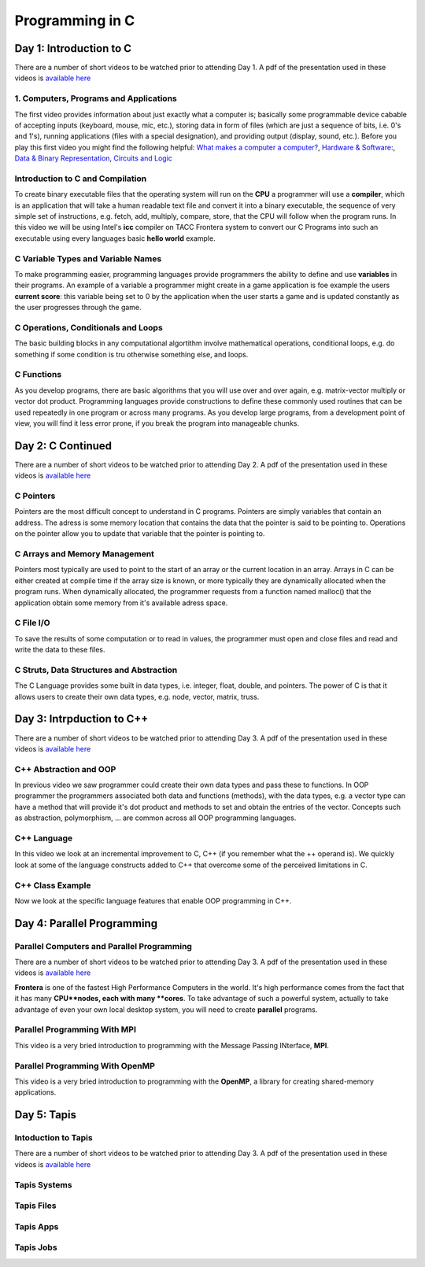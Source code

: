 
Programming in C
================

Day 1: Introduction to C
------------------------

There are a number of short videos to be watched prior to attending Day 1. A pdf of the presentation used in these videos is `available here <https://github.com/NHERI-SimCenter/SimCenterBootcamp2022/blob/master/presentations/C-Day1.pdf>`_

1. Computers, Programs and Applications
^^^^^^^^^^^^^^^^^^^^^^^^^^^^^^^^^^^^^^^

The first video provides information about just exactly what a computer is; basically some programmable device cabable of accepting inputs (keyboard, mouse, mic, etc.), storing data in form of files (which are just a sequence of bits, i.e. 0's and 1's), running applications (files with a special designation), and providing output (display, sound, etc.). Before you play this first video you might find the following helpful: `What makes a computer a computer? <https://www.youtube.com/watch?v=mCq8-xTH7jA>`_, `Hardware & Software: <https://www.youtube.com/watch?v=xnyFYiK2rSY>`_, `Data & Binary Representation 
<https://www.youtube.com/watch?v=USCBCmwMCDA>`_, `Circuits and Logic <https://www.youtube.com/watch?v=ZoqMiFKspAA>`_

.. raw:: html

 <p><iframe width="560" height="315" src="https://www.youtube.com/embed/QJp_x0-UmTI" frameborder="0" allow="accelerometer; autoplay; encrypted-media; gyroscope; picture-in-picture" allowfullscreen></iframe></p> 
 


Introduction to C and Compilation
^^^^^^^^^^^^^^^^^^^^^^^^^^^^^^^^^

To create binary executable files that the operating system will run on the **CPU** a programmer will use a **compiler**, which is an application that will take a human readable text file and convert it into a binary executable, the sequence of very simple set of instructions, e.g. fetch, add, multiply, compare, store, that the CPU will follow when the program runs. In this video we will be using Intel's **icc** compiler on TACC Frontera system to convert our C Programs into such an executable using every languages basic **hello world** example.

.. raw:: html

   <p><iframe width="560" height="315" src="https://www.youtube.com/embed/WhGShGIbeAA" frameborder="0" allow="accelerometer; autoplay; encrypted-media; gyroscope; picture-in-picture" allowfullscreen></iframe></p>

C Variable Types and Variable Names
^^^^^^^^^^^^^^^^^^^^^^^^^^^^^^^^^^^

To make programming easier, programming languages provide programmers the ability to define and use **variables** in their programs. An example of a variable a programmer might create in a game application is foe example the users **current score**: this variable being set to 0 by the application when the user starts a game and is updated constantly as the user progresses through the game.


.. raw:: html

   <p><iframe width="560" height="315" src="https://www.youtube.com/embed/8Bew-a3G7Sg" frameborder="0" allow="accelerometer; autoplay; encrypted-media; gyroscope; picture-in-picture" allowfullscreen></iframe></p>


C Operations, Conditionals and Loops
^^^^^^^^^^^^^^^^^^^^^^^^^^^^^^^^^^^^

The basic building blocks in any computational algortithm involve mathematical operations, conditional loops, e.g. do something if some condition is tru otherwise something else, and loops.

.. raw:: html

   <p><iframe width="560" height="315" src="https://www.youtube.com/embed/I3FxSmnpl0M" frameborder="0" allow="accelerometer; autoplay; encrypted-media; gyroscope; picture-in-picture" allowfullscreen></iframe></p>


C Functions
^^^^^^^^^^^

As you develop programs, there are basic algorithms that you will use over and over again, e.g. matrix-vector multiply or vector dot product. Programming languages provide constructions to define these commonly used routines that can be used repeatedly in one program or across many programs. As you develop large programs, from a development point of view, you will find it less error prone, if you break the program into manageable chunks. 

.. raw:: html
	 
   <p><iframe width="560" height="315" src="https://www.youtube.com/embed/xN5Z-KvfM0Y" frameborder="0" allow="accelerometer; autoplay; encrypted-media; gyroscope; picture-in-picture" allowfullscreen></iframe></p>


Day 2: C Continued
------------------

There are a number of short videos to be watched prior to attending Day 2. A pdf of the presentation used in these videos is `available here <https://github.com/NHERI-SimCenter/SimCenterBootcamp2022/blob/master/presentations/C-Day2.pdf>`_

C Pointers
^^^^^^^^^^

Pointers are the most difficult concept to understand in C programs. Pointers are simply variables that contain an address. The adress is some memory location that contains the data that the pointer is said to be pointing to. Operations on the pointer allow you to update that variable that the pointer is pointing to.

.. raw:: html
	 
   <p><iframe width="560" height="315" src="https://www.youtube.com/embed/lG645grczp0" frameborder="0" allow="accelerometer; autoplay; encrypted-media; gyroscope; picture-in-picture" allowfullscreen></iframe></p>


C Arrays and Memory Management
^^^^^^^^^^^^^^^^^^^^^^^^^^^^^^

Pointers most typically are used to point to the start of an array or the current location in an array. Arrays in C can be either created at compile time if the array size is known, or more typically they are dynamically allocated when the program runs. When dynamically allocated, the programmer requests from a function named malloc() that the application obtain some memory from it's available adress space.

.. raw:: html

   <p><iframe width="560" height="315" src="https://www.youtube.com/embed/w28FemBmWfQ" frameborder="0" allow="accelerometer; autoplay; encrypted-media; gyroscope; picture-in-picture" allowfullscreen></iframe></p>


C File I/O
^^^^^^^^^^

To save the results of some computation or to read in values, the programmer must open and close files and read and write the data to these files.

.. raw:: html

   <p><iframe width="560" height="315" src="https://www.youtube.com/embed/kwoCCeDpKkI" frameborder="0" allow="accelerometer; autoplay; encrypted-media; gyroscope; picture-in-picture" allowfullscreen></iframe></p>


C Struts, Data Structures and Abstraction
^^^^^^^^^^^^^^^^^^^^^^^^^^^^^^^^^^^^^^^^^

The C Language provides some built in data types, i.e. integer, float, double, and pointers. The power of C is that it allows users to create their own data types, e.g. node, vector, matrix, truss. 

.. raw:: html


	 
   <p><iframe width="560" height="315" src="https://www.youtube.com/embed/_ewhjB45tTc" frameborder="0" allow="accelerometer; autoplay; encrypted-media; gyroscope; picture-in-picture" allowfullscreen></iframe></p>


Day 3: Intrpduction to C++
--------------------------

There are a number of short videos to be watched prior to attending Day 3. A pdf of the presentation used in these videos is `available here <https://github.com/NHERI-SimCenter/SimCenterBootcamp2022/blob/master/presentations/C-Day3.pdf>`_

C++ Abstraction and OOP
^^^^^^^^^^^^^^^^^^^^^^^

In previous video we saw programmer could create their own data types and pass these to functions. In OOP programmer the programmers associated both data and functions (methods), with the data types, e.g. a vector type can have a method that will provide it's dot product and methods to set and obtain the entries of the vector. Concepts such as abstraction, polymorphism, ... are common across all OOP programming languages.

.. raw:: html
	 
   <p><iframe width="560" height="315" src="https://www.youtube.com/embed/Bdmg6rcaDdg" frameborder="0" allow="accelerometer; autoplay; encrypted-media; gyroscope; picture-in-picture" allowfullscreen></iframe></p>

C++ Language
^^^^^^^^^^^^

In this video we look at an incremental improvement to C, C++ (if you remember what the ++ operand is). We quickly look at some of the language constructs added to C++ that overcome some of the perceived limitations in C.

.. raw:: html

   <p><iframe width="560" height="315" src="https://www.youtube.com/embed/49A9nDQwASA" frameborder="0" allow="accelerometer; autoplay; encrypted-media; gyroscope; picture-in-picture" allowfullscreen></iframe></p>

C++ Class Example
^^^^^^^^^^^^^^^^^

Now we look at the specific language features that enable OOP programming in C++.

.. raw:: html

   <p><iframe width="560" height="315" src="https://www.youtube.com/embed/a7e3sa0K5T8" frameborder="0" allow="accelerometer; autoplay; encrypted-media; gyroscope; picture-in-picture" allowfullscreen></iframe></p>


Day 4: Parallel Programming
---------------------------

Parallel Computers and Parallel Programming
^^^^^^^^^^^^^^^^^^^^^^^^^^^^^^^^^^^^^^^^^^^

There are a number of short videos to be watched prior to attending Day 3. A pdf of the presentation used in these videos is `available here <https://github.com/NHERI-SimCenter/SimCenterBootcamp2022/blob/master/presentations/Parallel.pdf>`_

**Frontera** is one of the fastest High Performance Computers in the world. It's high performance comes from the fact that it has many **CPU**nodes, each with many **cores**. To take advantage of such a powerful system, actually to take advantage of even your own local desktop system, you will need to create **parallel** programs.

.. raw:: html

   <p><iframe width="560" height="315" src="https://www.youtube.com/embed/WvfpAZMI01E" frameborder="0" allow="accelerometer; autoplay; encrypted-media; gyroscope; picture-in-picture" allowfullscreen></iframe></p>


Parallel Programming With MPI
^^^^^^^^^^^^^^^^^^^^^^^^^^^^^

This video is a very bried introduction to programming with the Message Passing INterface, **MPI**.

.. raw:: html

   <p><iframe width="560" height="315" src="https://www.youtube.com/embed/209rMQcKizc" frameborder="0" allow="accelerometer; autoplay; encrypted-media; gyroscope; picture-in-picture" allowfullscreen></iframe></p>

Parallel Programming With OpenMP
^^^^^^^^^^^^^^^^^^^^^^^^^^^^^^^^

This video is a very bried introduction to programming with the **OpenMP**, a library for creating shared-memory applications.

.. raw:: html

   <p><iframe width="560" height="315" src="https://www.youtube.com/embed/APzanKquS-Y" frameborder="0" allow="accelerometer; autoplay; encrypted-media; gyroscope; picture-in-picture" allowfullscreen></iframe></p>

Day 5: Tapis
------------

Intoduction to Tapis
^^^^^^^^^^^^^^^^^^^^

There are a number of short videos to be watched prior to attending Day 3. A pdf of the presentation used in these videos is `available here <https://github.com/NHERI-SimCenter/SimCenterBootcamp2022/blob/master/presentations/Agave2.pdf>`_

.. raw:: html
	 
   <p><iframe width="560" height="315" src="https://www.youtube.com/embed/vNFbzG4t1bI" frameborder="0" allow="accelerometer; autoplay; encrypted-media; gyroscope; picture-in-picture" allowfullscreen></iframe></p>


Tapis Systems
^^^^^^^^^^^^^

.. raw:: html
	 
   <p><iframe width="560" height="315" src="https://www.youtube.com/embed/TddwsA5MY_I" frameborder="0" allow="accelerometer; autoplay; encrypted-media; gyroscope; picture-in-picture" allowfullscreen></iframe></p>


Tapis Files
^^^^^^^^^^^


.. raw:: html
	 
   <p><iframe width="560" height="315" src="https://www.youtube.com/embed/eh7Etvuvo7E" frameborder="0" allow="accelerometer; autoplay; encrypted-media; gyroscope; picture-in-picture" allowfullscreen></iframe></p>
   

Tapis Apps
^^^^^^^^^^

.. raw:: html
	 
   <p><iframe width="560" height="315" src="https://www.youtube.com/embed/f2-Qg6sMsQM" frameborder="0" allow="accelerometer; autoplay; encrypted-media; gyroscope; picture-in-picture" allowfullscreen></iframe></p>

Tapis Jobs
^^^^^^^^^^

.. raw:: html
	 
   <p><iframe width="560" height="315" src="https://www.youtube.com/embed/HDo5QzwOjTc" frameborder="0" allow="accelerometer; autoplay; encrypted-media; gyroscope; picture-in-picture" allowfullscreen></iframe></p>
   

